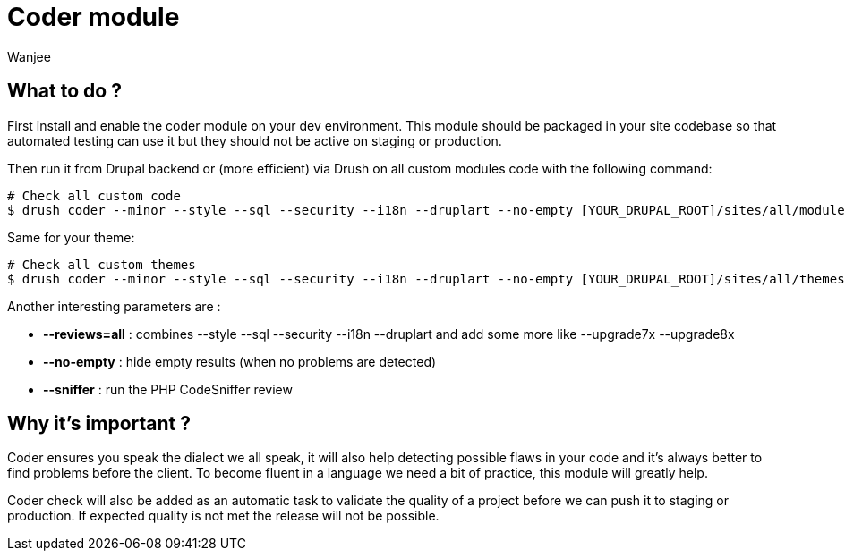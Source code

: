= Coder module
Wanjee
:published_at: 2014-04-23
:hp-tags: Quality, Drupal

== What to do ?


First install and enable the coder module on your dev environment.  This module should be packaged in your site codebase so that automated testing can use it but they should not be active on staging or production.

Then run it from Drupal backend or (more efficient) via Drush on all custom modules code with the following command:
----
# Check all custom code
$ drush coder --minor --style --sql --security --i18n --druplart --no-empty [YOUR_DRUPAL_ROOT]/sites/all/modules/custom
----


Same for your theme:

----
# Check all custom themes
$ drush coder --minor --style --sql --security --i18n --druplart --no-empty [YOUR_DRUPAL_ROOT]/sites/all/themes/custom
----


Another interesting parameters are :

* *--reviews=all* : combines --style --sql --security --i18n --druplart and add some more like --upgrade7x  --upgrade8x
* *--no-empty* : hide empty results (when no problems are detected)
* *--sniffer* :  run the PHP CodeSniffer review

== Why it's important ?

Coder ensures you speak the dialect we all speak, it will also help detecting possible flaws in your code and it's always better to find problems before the client.  To become fluent in a language we need a bit of practice, this module will greatly help.

Coder check will also be added as an automatic task to validate the quality of a project before we can push it to staging or production.  If expected quality is not met the release will not be possible.

